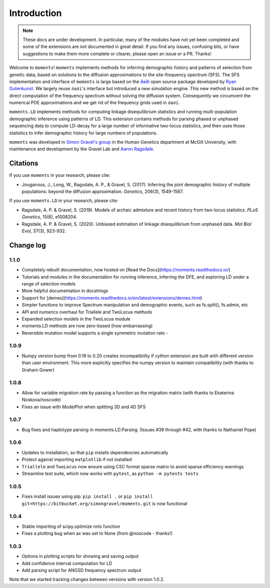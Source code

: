 ============
Introduction
============

.. note::
    These docs are under development. In particular, many of the modules have not
    yet been completed and some of the extensions are not documented in great
    detail. If you find any issues, confusing bits, or have suggestions to make
    them more complete or clearer, please open an issue or a PR. Thanks!

Welcome to ``moments``! ``moments`` implements methods for inferring demographic
history and patterns of selection from genetic data, based on solutions to the
diffusion approximations to the site-frequency spectrum (SFS).
The SFS implementation and interface of ``moments`` is large based on the
`∂a∂i <https://bitbucket.org/gutenkunstlab/dadi/>`_ open
source package developed by `Ryan Gutenkunst <http://gutengroup.mcb.arizona.edu>`_.
We largely reuse ``∂a∂i``'s interface but introduced a new simulation engine. This
new method is based on the direct computation of the frequency spectrum without
solving the diffusion system. Consequently we circumvent the numerical PDE
approximations and we get rid of the frequency grids used in ``∂a∂i``.

``moments.LD`` implements methods for computing linkage disequilibrium statistics
and running multi-population demographic inference using patterns of LD. This
extension contains methods for parsing phased or unphased sequencing data to
compute LD-decay for a large number of informative two-locus statistics, and
then uses those statistics to infer demographic history for large numbers of
populations.

``moments`` was developed in
`Simon Gravel's group <http://simongravel.lab.mcgill.ca/Home.html>`_ in the Human
Genetics department at McGill University, with maintenance and development by the
Gravel Lab and `Aaron Ragsdale <http://apragsdale.github.io>`_.

*********
Citations
*********

If you use ``moments`` in your research, please cite:

- Jouganous, J., Long, W., Ragsdale, A. P., & Gravel, S. (2017). Inferring the joint
  demographic history of multiple populations: beyond the diffusion approximation.
  *Genetics*, 206(3), 1549-1567.

If you use ``moments.LD`` in your research, please cite:

- Ragsdale, A. P. & Gravel, S. (2019). Models of archaic admixture and recent history
  from two-locus statistics. *PLoS Genetics*, 15(6), e1008204.

- Ragsdale, A. P. & Gravel, S. (2020). Unbiased estimation of linkage disequilibrium
  from unphased data. *Mol Biol Evol*, 37(3), 923-932.

**********
Change log
**********

1.1.0
=====

- Completely rebuilt documentation, now hosted on [Read the
  Docs](https://moments.readthedocs.io/)

- Tutorials and modules in the documentation for running inference, inferring
  the DFE, and exploring LD under a range of selection models

- More helpful documentation in docstrings

- Support for
  [demes](https://moments.readthedocs.io/en/latest/extensions/demes.html)

- Simpler functions to improve Spectrum manipulation and demographic events,
  such as fs.split(), fs.admix, etc

- API and numerics overhaul for Triallele and TwoLocus methods

- Expanded selection models in the TwoLocus module

- moments.LD methods are now zero-based (how embarrassing)

- Reversible mutation model supports a single symmetric mutation rate -

1.0.9 
=====

- Numpy version bump from 0.19 to 0.20 creates incompatibility if cython extension
  are built with different version than user environment. This more explicitly
  specifies the numpy version to maintain compatibility (with thanks to Graham Gower)

1.0.8
=====

- Allow for variable migration rate by passing a function as the migration matrix
  (with thanks to Ekaterina Noskova/noscode)

- Fixes an issue with ModelPlot when splitting 3D and 4D SFS

1.0.7
=====

- Bug fixes and haplotype parsing in moments.LD.Parsing.
  (Issues #38 through #42, with thanks to Nathaniel Pope)


1.0.6
=====

- Updates to installation, so that ``pip`` installs dependencies automatically

- Protect against importing ``matplotlib`` if not installed

- ``Triallele`` and ``TwoLocus`` now ensure using CSC format sparse matrix to avoid
  sparse efficiency warnings

- Streamline test suite, which now works with ``pytest``, as
  ``python -m pytests tests``

1.0.5
=====

- Fixes install issues using pip: ``pip install .`` or
  ``pip install git+https://bitbucket.org/simongravel/moments.git`` is now functional

1.0.4
=====

- Stable importing of scipy.optimize nnls function

- Fixes a plotting bug when ax was set to None (from @noscode - thanks!)

1.0.3
=====

- Options in plotting scripts for showing and saving output

- Add confidence interval computation for LD

- Add parsing script for ANGSD frequency spectrum output

Note that we started tracking changes between versions with version 1.0.2.

